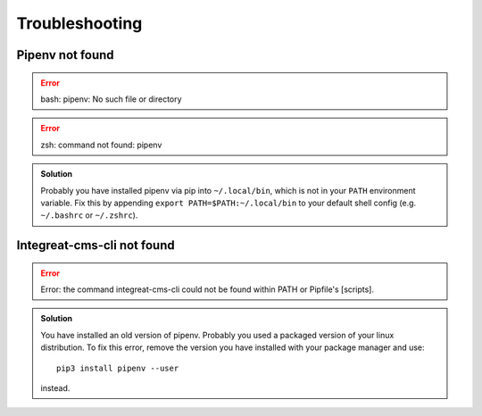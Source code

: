 ***************
Troubleshooting
***************

.. highlight:: bash


Pipenv not found
================

.. container:: two-columns

    .. container:: left-side

        .. Error:: bash: pipenv: No such file or directory

    .. container:: right-side

        .. Error:: zsh: command not found: pipenv

.. admonition:: Solution
    :class: hint

    Probably you have installed pipenv via pip into ``~/.local/bin``, which is not in your ``PATH`` environment variable.
    Fix this by appending ``export PATH=$PATH:~/.local/bin`` to your default shell config (e.g. ``~/.bashrc`` or ``~/.zshrc``).

    .. include:: include/pipenv-path-environment-variable.rst


Integreat-cms-cli not found
===========================

.. Error:: Error: the command integreat-cms-cli could not be found within PATH or Pipfile's [scripts].

.. admonition:: Solution
    :class: hint

    You have installed an old version of pipenv.
    Probably you used a packaged version of your linux distribution.
    To fix this error, remove the version you have installed with your package manager and use::

        pip3 install pipenv --user

    instead.
